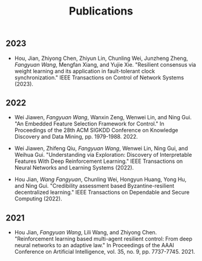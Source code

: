 #+title: Publications
#+layout: about

** 2023

- Hou, Jian, Zhiyong Chen, Zhiyun Lin, Chunling Wei, Junzheng Zheng, /Fangyuan Wang/, Mengfan Xiang, and Yujie Xie. "Resilient consensus via weight learning and its application in fault-tolerant clock synchronization." IEEE Transactions on Control of Network Systems (2023).

** 2022

- Wei Jiawen, /Fangyuan Wang/, Wanxin Zeng, Wenwei Lin, and Ning Gui. "An Embedded Feature Selection Framework for Control." In Proceedings of the 28th ACM SIGKDD Conference on Knowledge Discovery and Data Mining, pp. 1979-1988. 2022.

- Wei Jiawen, Zhifeng Qiu, /Fangyuan Wang/, Wenwei Lin, Ning Gui, and Weihua Gui. "Understanding via Exploration: Discovery of Interpretable Features With Deep Reinforcement Learning." IEEE Transactions on Neural Networks and Learning Systems (2022).

- Hou Jian, /Wang Fangyuan/, Chunling Wei, Hongyun Huang, Yong Hu, and Ning Gui. "Credibility assessment based Byzantine-resilient decentralized learning." IEEE Transactions on Dependable and Secure Computing (2022).

** 2021

- Hou Jian, /Fangyuan Wang/, Lili Wang, and Zhiyong Chen. "Reinforcement learning based multi-agent resilient control: From deep neural networks to an adaptive law." In Proceedings of the AAAI Conference on Artificial Intelligence, vol. 35, no. 9, pp. 7737-7745. 2021.
